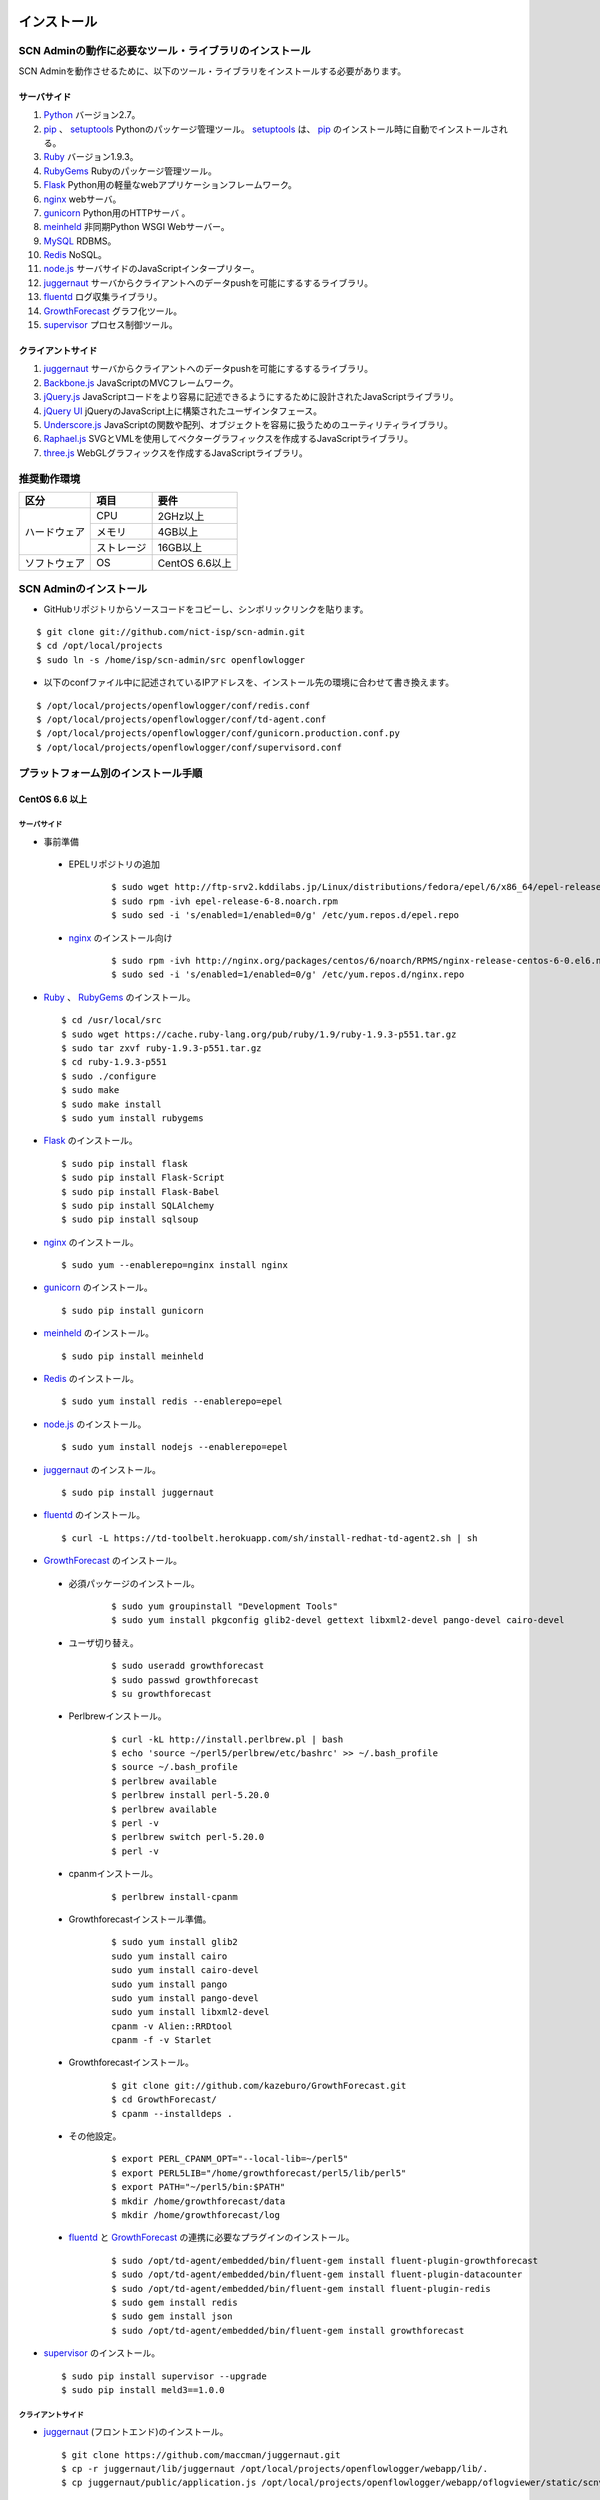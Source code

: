 =============
インストール
=============

SCN Adminの動作に必要なツール・ライブラリのインストール
========================================================

.. _Python: http://www.python.org
.. _pip: https://pip.pypa.io/
.. _setuptools: https://pypi.python.org/pypi/setuptools
.. _Ruby: https://www.ruby-lang.org/
.. _RubyGems: https://rubygems.org/
.. _Flask: http://flask.pocoo.org/
.. _nginx: http://nginx.org/
.. _gunicorn: http://gunicorn.org/
.. _meinheld: https://github.com/mopemope/meinheld
.. _MySQL: https://www-jp.mysql.com/
.. _Redis: http://redis.io/
.. _node.js: https://nodejs.org/
.. _juggernaut: https://github.com/maccman/juggernaut
.. _fluentd: http://www.fluentd.org/
.. _GrowthForecast: http://kazeburo.github.io/GrowthForecast/
.. _supervisor: http://supervisord.org/
.. _Backbone.js: http://backbonejs.org/
.. _jQuery.js: https://jquery.com/
.. _jQuery UI: http://jqueryui.com/
.. _Underscore.js: http://underscorejs.org/
.. _Raphael.js: http://raphaeljs.com/
.. _three.js: http://threejs.org/


SCN Adminを動作させるために、以下のツール・ライブラリをインストールする必要があります。

サーバサイド
-------------

#. `Python`_ バージョン2.7。

#. `pip`_ 、 `setuptools`_ Pythonのパッケージ管理ツール。 `setuptools`_ は、 `pip`_ のインストール時に自動でインストールされる。

#. `Ruby`_ バージョン1.9.3。

#. `RubyGems`_ Rubyのパッケージ管理ツール。

#. `Flask`_ Python用の軽量なwebアプリケーションフレームワーク。

#. `nginx`_ webサーバ。

#. `gunicorn`_ Python用のHTTPサーバ 。

#. `meinheld`_ 非同期Python WSGI Webサーバー。

#. `MySQL`_ RDBMS。

#. `Redis`_  NoSQL。

#. `node.js`_ サーバサイドのJavaScriptインタープリター。

#. `juggernaut`_ サーバからクライアントへのデータpushを可能にするするライブラリ。

#. `fluentd`_ ログ収集ライブラリ。

#. `GrowthForecast`_ グラフ化ツール。

#. `supervisor`_ プロセス制御ツール。


クライアントサイド
-------------------

#. `juggernaut`_ サーバからクライアントへのデータpushを可能にするするライブラリ。

#. `Backbone.js`_ JavaScriptのMVCフレームワーク。

#. `jQuery.js`_ JavaScriptコードをより容易に記述できるようにするために設計されたJavaScriptライブラリ。

#. `jQuery UI`_ jQueryのJavaScript上に構築されたユーザインタフェース。

#. `Underscore.js`_ JavaScriptの関数や配列、オブジェクトを容易に扱うためのユーティリティライブラリ。

#. `Raphael.js`_ SVGとVMLを使用してベクターグラフィックスを作成するJavaScriptライブラリ。

#. `three.js`_ WebGLグラフィックスを作成するJavaScriptライブラリ。


推奨動作環境
=============

+---------------------+----------------+----------------------+
| 区分                | 項目           | 要件                 |
+=====================+================+======================+
| ハードウェア        | CPU            | 2GHz以上             |
|                     +----------------+----------------------+
|                     | メモリ         | 4GB以上              |
|                     +----------------+----------------------+
|                     | ストレージ     | 16GB以上             |
+---------------------+----------------+----------------------+
| ソフトウェア        | OS             | CentOS 6.6以上       |
+---------------------+----------------+----------------------+


SCN Adminのインストール
========================

*  GitHubリポジトリからソースコードをコピーし、シンボリックリンクを貼ります。

::

    $ git clone git://github.com/nict-isp/scn-admin.git
    $ cd /opt/local/projects
    $ sudo ln -s /home/isp/scn-admin/src openflowlogger


*  以下のconfファイル中に記述されているIPアドレスを、インストール先の環境に合わせて書き換えます。

::

    $ /opt/local/projects/openflowlogger/conf/redis.conf
    $ /opt/local/projects/openflowlogger/conf/td-agent.conf
    $ /opt/local/projects/openflowlogger/conf/gunicorn.production.conf.py
    $ /opt/local/projects/openflowlogger/conf/supervisord.conf


プラットフォーム別のインストール手順
======================================

CentOS 6.6 以上
----------------

サーバサイド
^^^^^^^^^^^^^

*  事前準備

 * EPELリポジトリの追加
    ::

        $ sudo wget http://ftp-srv2.kddilabs.jp/Linux/distributions/fedora/epel/6/x86_64/epel-release-6-8.noarch.rpm
        $ sudo rpm -ivh epel-release-6-8.noarch.rpm
        $ sudo sed -i 's/enabled=1/enabled=0/g' /etc/yum.repos.d/epel.repo


 * `nginx`_ のインストール向け
    ::

        $ sudo rpm -ivh http://nginx.org/packages/centos/6/noarch/RPMS/nginx-release-centos-6-0.el6.ngx.noarch.rpm
        $ sudo sed -i 's/enabled=1/enabled=0/g' /etc/yum.repos.d/nginx.repo


*   `Ruby`_ 、 `RubyGems`_ のインストール。
    ::

        $ cd /usr/local/src
        $ sudo wget https://cache.ruby-lang.org/pub/ruby/1.9/ruby-1.9.3-p551.tar.gz
        $ sudo tar zxvf ruby-1.9.3-p551.tar.gz
        $ cd ruby-1.9.3-p551
        $ sudo ./configure
        $ sudo make
        $ sudo make install
        $ sudo yum install rubygems



*   `Flask`_ のインストール。
    ::

        $ sudo pip install flask
        $ sudo pip install Flask-Script
        $ sudo pip install Flask-Babel
        $ sudo pip install SQLAlchemy
        $ sudo pip install sqlsoup


*   `nginx`_ のインストール。
    ::

        $ sudo yum --enablerepo=nginx install nginx


*   `gunicorn`_ のインストール。
    ::

        $ sudo pip install gunicorn


*   `meinheld`_ のインストール。
    ::

        $ sudo pip install meinheld


*   `Redis`_ のインストール。
    ::

        $ sudo yum install redis --enablerepo=epel


*   `node.js`_ のインストール。
    ::

        $ sudo yum install nodejs --enablerepo=epel


*   `juggernaut`_ のインストール。
    ::

        $ sudo pip install juggernaut


*   `fluentd`_ のインストール。
    ::

        $ curl -L https://td-toolbelt.herokuapp.com/sh/install-redhat-td-agent2.sh | sh


*   `GrowthForecast`_ のインストール。

 * 必須パッケージのインストール。
    ::

        $ sudo yum groupinstall "Development Tools"
        $ sudo yum install pkgconfig glib2-devel gettext libxml2-devel pango-devel cairo-devel

 * ユーザ切り替え。
    ::

        $ sudo useradd growthforecast
        $ sudo passwd growthforecast
        $ su growthforecast

 * Perlbrewインストール。
    ::

        $ curl -kL http://install.perlbrew.pl | bash
        $ echo 'source ~/perl5/perlbrew/etc/bashrc' >> ~/.bash_profile
        $ source ~/.bash_profile
        $ perlbrew available
        $ perlbrew install perl-5.20.0
        $ perlbrew available
        $ perl -v
        $ perlbrew switch perl-5.20.0
        $ perl -v

 * cpanmインストール。
    ::

        $ perlbrew install-cpanm

 * Growthforecastインストール準備。
    ::

        $ sudo yum install glib2
        sudo yum install cairo
        sudo yum install cairo-devel
        sudo yum install pango
        sudo yum install pango-devel
        sudo yum install libxml2-devel
        cpanm -v Alien::RRDtool
        cpanm -f -v Starlet

 * Growthforecastインストール。
    ::

        $ git clone git://github.com/kazeburo/GrowthForecast.git
        $ cd GrowthForecast/
        $ cpanm --installdeps .

 * その他設定。
    ::

        $ export PERL_CPANM_OPT="--local-lib=~/perl5"
        $ export PERL5LIB="/home/growthforecast/perl5/lib/perl5"
        $ export PATH="~/perl5/bin:$PATH"
        $ mkdir /home/growthforecast/data
        $ mkdir /home/growthforecast/log

 * `fluentd`_ と `GrowthForecast`_ の連携に必要なプラグインのインストール。
    ::

        $ sudo /opt/td-agent/embedded/bin/fluent-gem install fluent-plugin-growthforecast
        $ sudo /opt/td-agent/embedded/bin/fluent-gem install fluent-plugin-datacounter
        $ sudo /opt/td-agent/embedded/bin/fluent-gem install fluent-plugin-redis
        $ sudo gem install redis
        $ sudo gem install json
        $ sudo /opt/td-agent/embedded/bin/fluent-gem install growthforecast

*   `supervisor`_ のインストール。
    ::

        $ sudo pip install supervisor --upgrade
        $ sudo pip install meld3==1.0.0

クライアントサイド
^^^^^^^^^^^^^^^^^^^

*   `juggernaut`_ (フロントエンド)のインストール。
    ::

        $ git clone https://github.com/maccman/juggernaut.git
        $ cp -r juggernaut/lib/juggernaut /opt/local/projects/openflowlogger/webapp/lib/.
        $ cp juggernaut/public/application.js /opt/local/projects/openflowlogger/webapp/oflogviewer/static/scnv/.

*   `Backbone.js`_ のインストール。
    ::

        $ wget http://backbonejs.org/backbone-min.js
        $ cp backbone-min.js /opt/local/projects/openflowlogger/webapp/oflogviewer/static/js/.
        $ cp backbone-min.js /opt/local/projects/openflowlogger/static/scnv/js/vendor/.

*   `jQuery.js`_ のインストール。
    ::

        $ wget http://code.jquery.com/jquery-1.7.2.min.js
        $ cp jquery-1.7.2.min.js /opt/local/projects/openflowlogger/webapp/oflogviewer/static/js/.
        $ cp jquery-1.7.2.min.js /opt/local/projects/openflowlogger/static/scnv/js/vendor/jquery.js

*   `jQuery UI`_ のインストール。
    ::

        $ wget http://jqueryui.com/resources/download/jquery-ui-1.11.4.zip
        $ unzip jquery-ui-1.11.4.zip
        $ cp jquery-ui-1.11.4/jquery-ui.js /opt/local/projects/openflowlogger/static/scnv/js/vendor/.

*   `Underscore.js`_ のインストール。
    ::

        $ wget http://underscorejs.org/underscore-min.js
        $ cp underscore-min.js /opt/local/projects/openflowlogger/webapp/oflogviewer/static/js/.
        $ cp underscore-min.js /opt/local/projects/openflowlogger/static/scnv/js/vendor/.

*   `Raphael.js`_ のインストール。
    ::

        $ git clone https://github.com/DmitryBaranovskiy/raphael
        $ cp raphael/raphael-min.js /opt/local/projects/openflowlogger/static/scnv/js/vendor/.

*   `three.js`_ のインストール。
    ::

        $ git clone https://github.com/mrdoob/three.js
        $ cp three.js/build/three.min.js /opt/local/projects/openflowlogger/static/scnv/js/vendor/.
        $ mkdir /opt/local/projects/openflowlogger/static/scnv/js/vendor/three
        $ cp three.js/examples/js/controls/OrbitControls.js /opt/local/projects/openflowlogger/static/scnv/js/vendor/three/.


=========
環境設定
=========

OSの設定
=========

ファイヤウォールの設定
-----------------------
SCN Adminが使用するポートを開放します。

::

    $ sudo vi /etc/sysconfig/iptables


以下を追加します。

::

    -A INPUT -m state --state NEW -m tcp -p tcp --dport 80 -j ACCEPT
    -A INPUT -m state --state NEW -m tcp -p tcp --dport 5125 -j ACCEPT
    -A INPUT -m state --state NEW -m tcp -p tcp --dport 6379 -j ACCEPT
    -A INPUT -m state --state NEW -m tcp -p tcp --dport 8000 -j ACCEPT
    -A INPUT -m state --state NEW -m tcp -p tcp --dport 8080 -j ACCEPT
    -A INPUT -m state --state NEW -m tcp -p tcp --dport 22001 -j ACCEPT
    -A INPUT -m state --state NEW -m tcp -p tcp --dport 22002 -j ACCEPT
    -A INPUT -m state --state NEW -m tcp -p tcp --dport 24224 -j ACCEPT
    -A INPUT -m state --state NEW -m tcp -p tcp --dport 55555 -j ACCEPT


